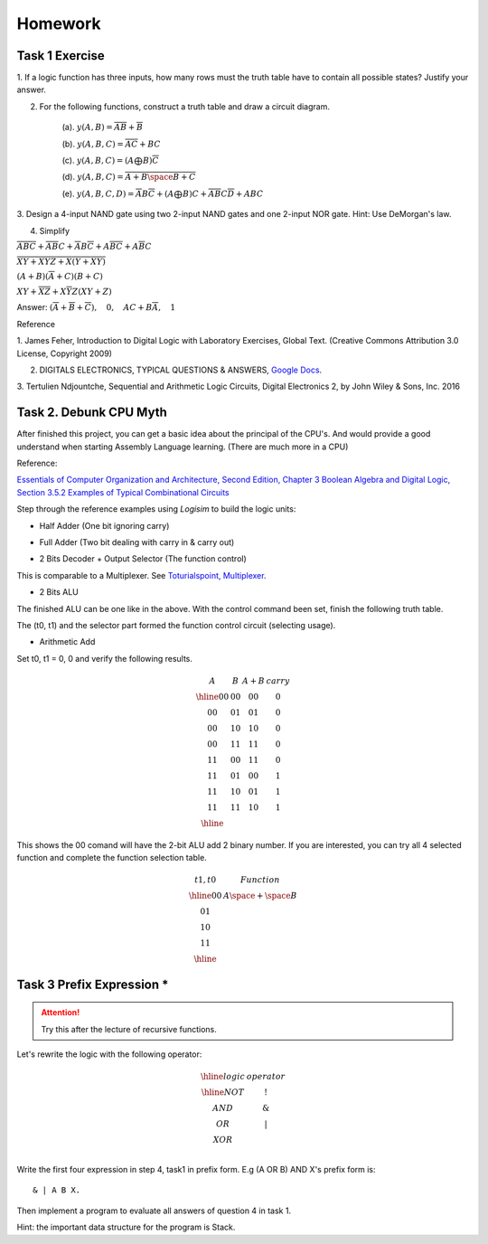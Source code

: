 Homework
========

Task 1 Exercise
---------------

1. If a logic function has three inputs, how many rows must the truth table have
to contain all possible states? Justify your answer.

2. For the following functions, construct a truth table and draw a circuit diagram.

    (a). :math:`y(A,B) = \overline{AB}+\overline{B}`

    (b). :math:`y(A,B,C) = \overline{AC} + BC`

    (c). :math:`y(A,B,C) = (A ⨁ B)\overline{C}`

    (d). :math:`y(A,B,C) = \overline{\overline{A+B}\space\overline{B+C}}`

    (e). :math:`y(A,B,C,D) = \overline{A}B\overline{C} + (A ⨁ B)C + \overline{A}\overline{B}C\overline{D} + ABC`

3. Design a 4-input NAND gate using two 2-input NAND gates and one 2-input NOR
gate. Hint: Use DeMorgan's law.

4. Simplify

:math:`\overline{ABC}+ \overline{AB}C+ \overline{A}B\overline{C}+ A\overline{BC}+ A\overline{B}C`

:math:`\overline{\overline{X\overline{Y} + XYZ} + X (Y + X\overline{Y}) }`

:math:`(A + B)(\overline{A} + C)(B + C)`

:math:`XY + \overline{XZ} + X \overline{Y} Z (XY + Z)`

..
    https://docs.google.com/viewer?a=v&pid=sites&srcid=ZGVmYXVsdGRvbWFpbnxzb3VtZW5jYXxneDozOTY2ZjY5ODNmMzhlZjhl

Answer: :math:`(\overline{A}+\overline{B}+\overline{C}), \quad0, \quad AC+B\overline{A}, \quad1`

Reference

..
    https://ufdcimages.uflib.ufl.edu/AA/00/01/16/38/00001/DigitalLogic.pdf

1. James Feher, Introduction to Digital Logic with Laboratory Exercises, Global
Text. (Creative Commons Attribution 3.0 License, Copyright 2009)

2. DIGITALS ELECTRONICS, TYPICAL QUESTIONS & ANSWERS, `Google Docs <https://docs.google.com/viewer?a=v&pid=sites&srcid=ZGVmYXVsdGRvbWFpbnxzb3VtZW5jYXxneDozOTY2ZjY5ODNmMzhlZjhl>`_.

..
    https://mohduzir.uitm.edu.my/digital/DigitalElectronicsSLC.pdf

3. Tertulien Ndjountche, Sequential and Arithmetic Logic Circuits, Digital
Electronics 2, by John Wiley & Sons, Inc. 2016

Task 2. Debunk CPU Myth
-----------------------

After finished this project, you can get a basic idea about the principal of the
CPU's. And would provide a good understand when starting Assembly Language learning.
(There are much more in a CPU)

..
    http://computerscience.jbpub.com/ecoa/2e/Null03.pdf

Reference:

`Essentials of Computer Organization and Architecture, Second Edition, Chapter 3 Boolean Algebra and Digital Logic, Section 3.5.2 Examples of Typical Combinational Circuits <http://computerscience.jbpub.com/ecoa/2e/>`_

Step through the reference examples using *Logisim* to build the logic units:

- Half Adder (One bit ignoring carry)

.. image:: ../img/02-hafl-adder.png

- Full Adder (Two bit dealing with carry in & carry out)

.. image:: ../img/02-full-adder.png

- 2 Bits Decoder + Output Selector (The function control)

This is comparable to a Multiplexer. See `Toturialspoint, Multiplexer <https://www.tutorialspoint.com/digital_circuits/digital_circuits_multiplexers.htm>`_.

.. image:: ../img/02-decoder.png

- 2 Bits ALU

.. image:: ../img/02-2bit-alu.png

The finished ALU can be one like in the above. With the control command been set,
finish the following truth table.

The (t0, t1) and the selector part formed the function control circuit (selecting
usage).

- Arithmetic Add

Set t0, t1 = 0, 0 and verify the following results.

.. math::

    \begin{array}{cc|cc}
    A  & B  & A+B & carry\\
    \hline
    00 & 00 & 00 & 0 \\
    00 & 01 & 01 & 0 \\
    00 & 10 & 10 & 0 \\
    00 & 11 & 11 & 0 \\
    11 & 00 & 11 & 0 \\
    11 & 01 & 00 & 1 \\
    11 & 10 & 01 & 1 \\
    11 & 11 & 10 & 1 \\
    \hline
    \end{array}
..

This shows the 00 comand will have the 2-bit ALU add 2 binary number. If you are
interested, you can try all 4 selected function and complete the function
selection table.

.. math::

    \begin{array}{c|c}
    t1,t0& Function \\
    \hline
    0 0  & A \space + \space  B \\
    0 1  &  \\
    1 0  &  \\
    1 1  &  \\
    \hline
    \end{array}
..

Task 3 Prefix Expression *
--------------------------

.. attention:: Try this after the lecture of recursive functions.

Let's rewrite the logic with the following operator:

.. math::

   \begin{array}{c|c}
   \hline
   logic & operator\\
   \hline
   NOT & ! \\
   AND & \&  \\
   OR  & | \\
   XOR & \hat \\
   \end{array}
..

Write the first four expression in step 4, task1 in prefix form. E.g (A OR B) AND
X's prefix form is::

    & | A B X.

Then implement a program to evaluate all answers of question 4 in task 1.

Hint: the important data structure for the program is Stack.
